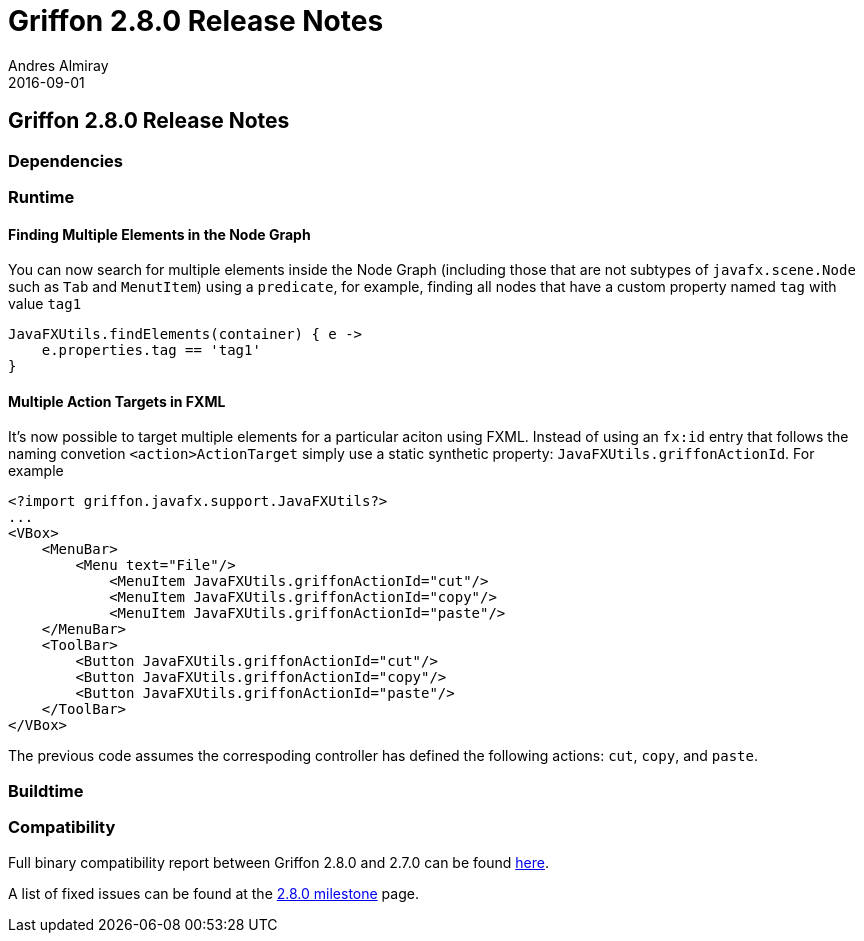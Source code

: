 = Griffon 2.8.0 Release Notes
Andres Almiray
2016-09-01
:jbake-type: post
:jbake-status: published
:category: releasenotes
:idprefix:
:linkattrs:
:path-griffon-core: /guide/2.8.0/api/griffon/core

== Griffon 2.8.0 Release Notes

=== Dependencies

=== Runtime

==== Finding Multiple Elements in the Node Graph

You can now search for multiple elements inside the Node Graph (including those that are not subtypes of `javafx.scene.Node`
such as `Tab` and  `MenutItem`) using a `predicate`, for example, finding all nodes that have a custom property named `tag` with
value `tag1`

[source,groovy]
----
JavaFXUtils.findElements(container) { e ->
    e.properties.tag == 'tag1'
}
----

==== Multiple Action Targets in FXML

It's now possible to target multiple elements for a particular aciton using FXML. Instead of using an `fx:id` entry that follows
the naming convetion `<action>ActionTarget` simply use a static synthetic property: `JavaFXUtils.griffonActionId`. For example

[xml]
[subs="attributes,verbatim"]
----
<?import griffon.javafx.support.JavaFXUtils?>
...
<VBox>
    <MenuBar>
        <Menu text="File"/>
            <MenuItem JavaFXUtils.griffonActionId="cut"/>
            <MenuItem JavaFXUtils.griffonActionId="copy"/>
            <MenuItem JavaFXUtils.griffonActionId="paste"/>
    </MenuBar>
    <ToolBar>
        <Button JavaFXUtils.griffonActionId="cut"/>
        <Button JavaFXUtils.griffonActionId="copy"/>
        <Button JavaFXUtils.griffonActionId="paste"/>
    </ToolBar>
</VBox>
----

The previous code assumes the correspoding controller has defined the following actions: `cut`, `copy`, and `paste`.

=== Buildtime

=== Compatibility

Full binary compatibility report between Griffon 2.8.0 and 2.7.0 can be found
link:../reports/2.8.0/compatibility-report.html[here].

A list of fixed issues can be found at the
link:https://github.com/griffon/griffon/issues?q=milestone%3A2.8.0+is%3Aclosed[2.8.0 milestone] page.
